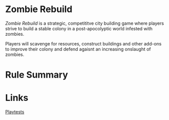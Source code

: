 * Zombie Rebuild
/Zombie Rebuild/ is a strategic, competititve city building game where players strive to build a stable colony in a post-apocolyptic world infested with zombies.

Players will scavenge for resources, construct buildings and other add-ons to improve their colony and defend agaisnt an increasing onslaught of zombies.

[[file:images/base-setup-01.jpg]]

* Rule Summary

* Links
[[./playtests/playtests.org][Playtests]]
